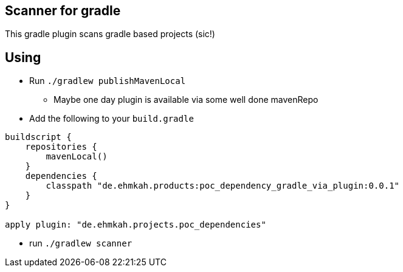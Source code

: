 == Scanner for gradle

This gradle plugin scans gradle based projects (sic!)

== Using

* Run `./gradlew publishMavenLocal`
** Maybe one day plugin is available via some well done mavenRepo
* Add the following to your `build.gradle`
```
buildscript {
    repositories {
        mavenLocal()
    }
    dependencies {
        classpath "de.ehmkah.products:poc_dependency_gradle_via_plugin:0.0.1"
    }
}

apply plugin: "de.ehmkah.projects.poc_dependencies"
```

* run `./gradlew scanner`

